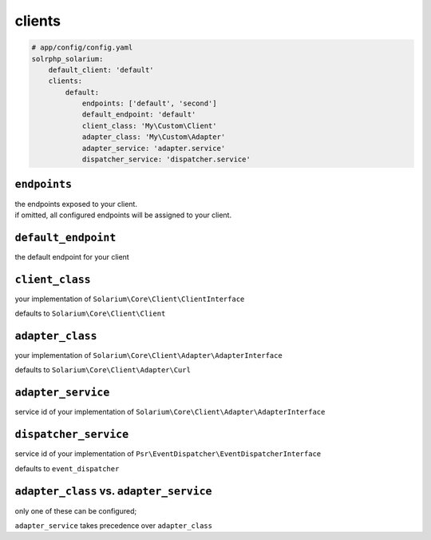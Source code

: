 clients
=========

.. code-block:: yaml

    # app/config/config.yaml
    solrphp_solarium:
        default_client: 'default'
        clients:
            default:
                endpoints: ['default', 'second']
                default_endpoint: 'default'
                client_class: 'My\Custom\Client'
                adapter_class: 'My\Custom\Adapter'
                adapter_service: 'adapter.service'
                dispatcher_service: 'dispatcher.service'

``endpoints``
-------------
| the endpoints exposed to your client.
| if omitted, all configured endpoints will be assigned to your client.

``default_endpoint``
--------------------
the default endpoint for your client

``client_class``
----------------
your implementation of ``Solarium\Core\Client\ClientInterface``

defaults to ``Solarium\Core\Client\Client``

``adapter_class``
-----------------
your implementation of ``Solarium\Core\Client\Adapter\AdapterInterface``

defaults to ``Solarium\Core\Client\Adapter\Curl``

``adapter_service``
-------------------
service id of your implementation of ``Solarium\Core\Client\Adapter\AdapterInterface``

``dispatcher_service``
----------------------
service id of your implementation of ``Psr\EventDispatcher\EventDispatcherInterface``

defaults to ``event_dispatcher``

``adapter_class`` vs. ``adapter_service``
-----------------------------------------
only one of these can be configured;

``adapter_service`` takes precedence over ``adapter_class``
